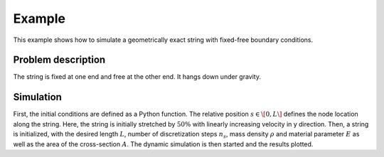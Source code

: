 .. _example:

=========
 Example
=========

This example shows how to simulate a geometrically exact string with fixed-free boundary conditions.


Problem description
===================

The string is fixed at one end and free at the other end. It hangs down under gravity. 


Simulation
==========

First, the initial conditions are defined as a Python function. The relative position :math:`s\in\[0, L\]`
defines the node location along the string. Here, the string is initially stretched by :math:`50\%` with linearly increasing velocity in y direction.
Then, a string is initialized, with the desired length :math:`L`, number of discretization steps :math:`n_s`,
mass density :math:`\rho` and material parameter :math:`E` as well as the area of the cross-section :math:`A`.
The dynamic simulation is then started and the results plotted.

.. doctest::

    >>> from GeometricallyExactString import *
    >>> import jax.numpy as jnp

    >>> T = 10.     # simulation time
    >>> nt = 5000   # number of time steps
    >>> dt = T/nt  # time step width
    >>> g_ = 9.81  # graviational constant

    >>> def initialConditionsString(s):
    ...     return jnp.array([0., 0., -1.5*s]), jnp.array([0., 0.1*s, 0.])
    
    >>> string = GES.initString(L=10, nsteps=25, rho=4.5e0, E=1e2, A=0.1,
    ...                         initialConditions=initialConditionsString)

    >>> x = simulateString.simulate(string, nt, dt, g_)

    >>> plotResults.plotTipTrajectroy(x, T, nt)
    >>> plotResults.createAnimation(x, string, T, nt)

